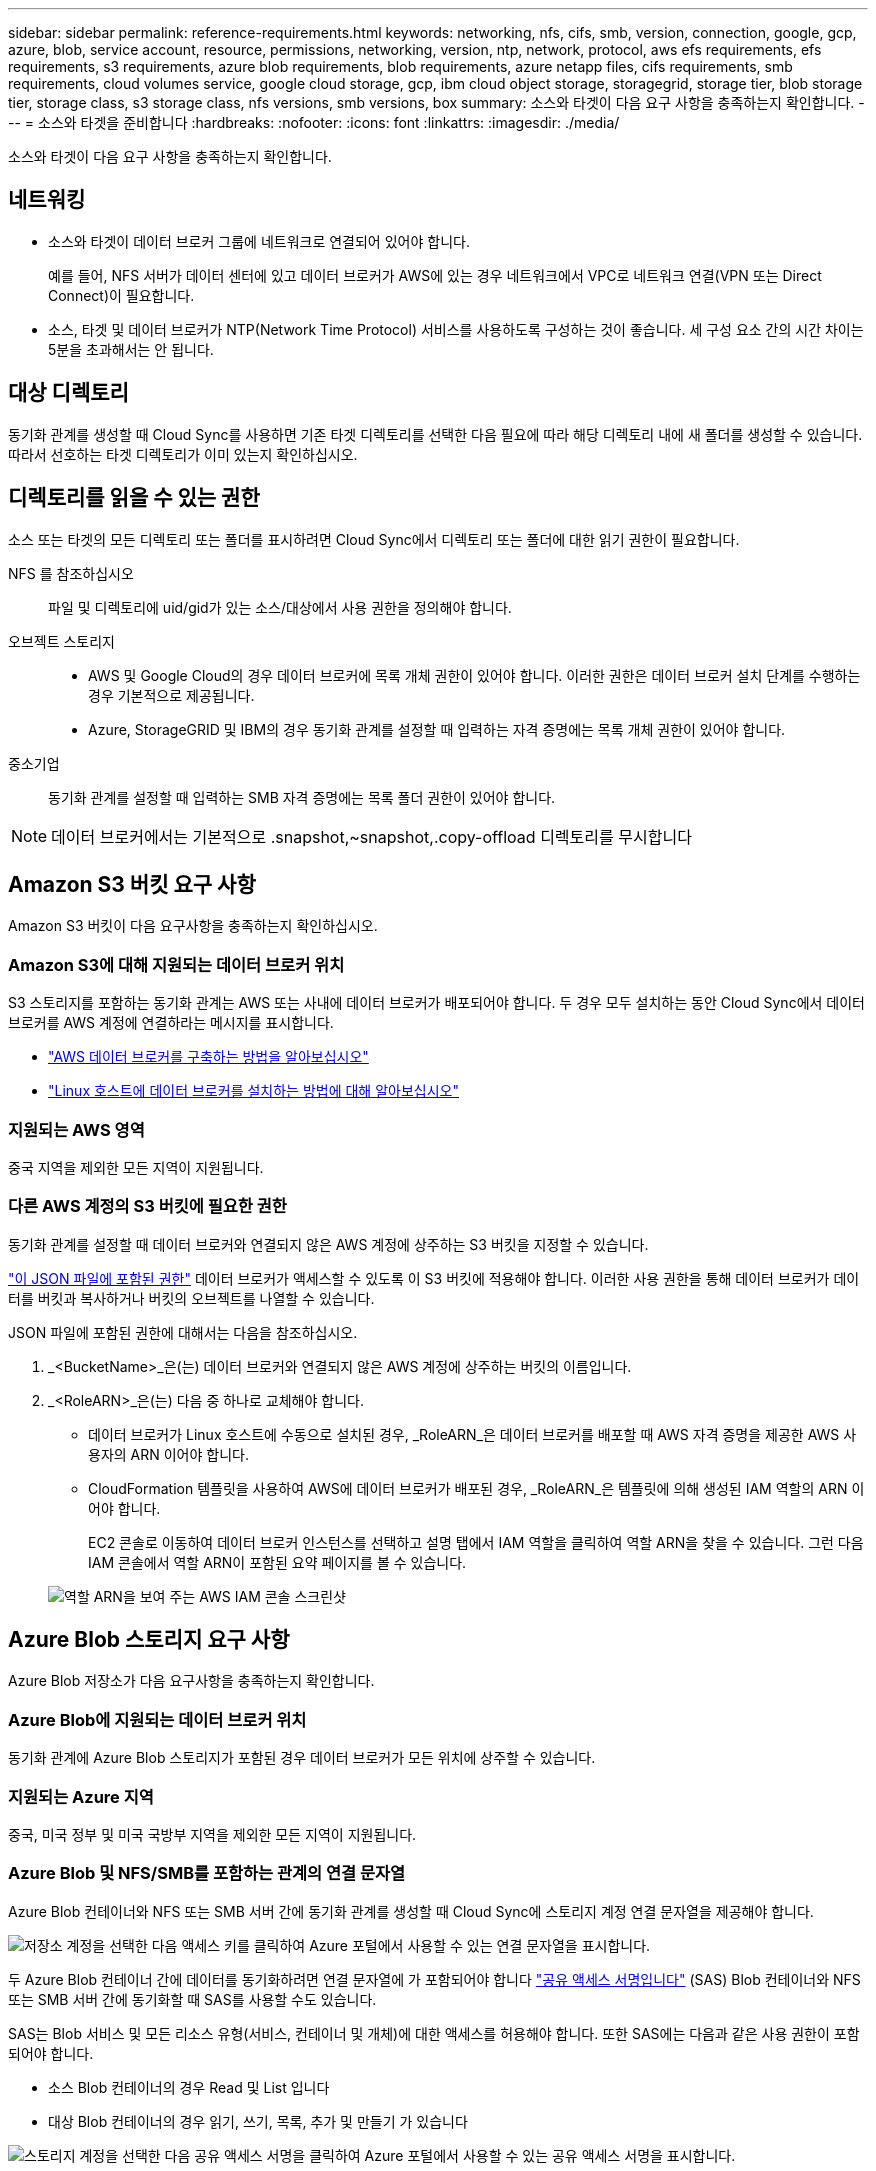 ---
sidebar: sidebar 
permalink: reference-requirements.html 
keywords: networking, nfs, cifs, smb, version, connection, google, gcp, azure, blob, service account, resource, permissions, networking, version, ntp, network, protocol, aws efs requirements, efs requirements, s3 requirements, azure blob requirements, blob requirements, azure netapp files, cifs requirements, smb requirements, cloud volumes service, google cloud storage, gcp, ibm cloud object storage, storagegrid, storage tier, blob storage tier, storage class, s3 storage class, nfs versions, smb versions, box 
summary: 소스와 타겟이 다음 요구 사항을 충족하는지 확인합니다. 
---
= 소스와 타겟을 준비합니다
:hardbreaks:
:nofooter: 
:icons: font
:linkattrs: 
:imagesdir: ./media/


[role="lead"]
소스와 타겟이 다음 요구 사항을 충족하는지 확인합니다.



== 네트워킹

* 소스와 타겟이 데이터 브로커 그룹에 네트워크로 연결되어 있어야 합니다.
+
예를 들어, NFS 서버가 데이터 센터에 있고 데이터 브로커가 AWS에 있는 경우 네트워크에서 VPC로 네트워크 연결(VPN 또는 Direct Connect)이 필요합니다.

* 소스, 타겟 및 데이터 브로커가 NTP(Network Time Protocol) 서비스를 사용하도록 구성하는 것이 좋습니다. 세 구성 요소 간의 시간 차이는 5분을 초과해서는 안 됩니다.




== 대상 디렉토리

동기화 관계를 생성할 때 Cloud Sync를 사용하면 기존 타겟 디렉토리를 선택한 다음 필요에 따라 해당 디렉토리 내에 새 폴더를 생성할 수 있습니다. 따라서 선호하는 타겟 디렉토리가 이미 있는지 확인하십시오.



== 디렉토리를 읽을 수 있는 권한

소스 또는 타겟의 모든 디렉토리 또는 폴더를 표시하려면 Cloud Sync에서 디렉토리 또는 폴더에 대한 읽기 권한이 필요합니다.

NFS 를 참조하십시오:: 파일 및 디렉토리에 uid/gid가 있는 소스/대상에서 사용 권한을 정의해야 합니다.
오브젝트 스토리지::
+
--
* AWS 및 Google Cloud의 경우 데이터 브로커에 목록 개체 권한이 있어야 합니다. 이러한 권한은 데이터 브로커 설치 단계를 수행하는 경우 기본적으로 제공됩니다.
* Azure, StorageGRID 및 IBM의 경우 동기화 관계를 설정할 때 입력하는 자격 증명에는 목록 개체 권한이 있어야 합니다.


--
중소기업:: 동기화 관계를 설정할 때 입력하는 SMB 자격 증명에는 목록 폴더 권한이 있어야 합니다.



NOTE: 데이터 브로커에서는 기본적으로 .snapshot,~snapshot,.copy-offload 디렉토리를 무시합니다



== Amazon S3 버킷 요구 사항

Amazon S3 버킷이 다음 요구사항을 충족하는지 확인하십시오.



=== Amazon S3에 대해 지원되는 데이터 브로커 위치

S3 스토리지를 포함하는 동기화 관계는 AWS 또는 사내에 데이터 브로커가 배포되어야 합니다. 두 경우 모두 설치하는 동안 Cloud Sync에서 데이터 브로커를 AWS 계정에 연결하라는 메시지를 표시합니다.

* link:task-installing-aws.html["AWS 데이터 브로커를 구축하는 방법을 알아보십시오"]
* link:task-installing-linux.html["Linux 호스트에 데이터 브로커를 설치하는 방법에 대해 알아보십시오"]




=== 지원되는 AWS 영역

중국 지역을 제외한 모든 지역이 지원됩니다.



=== 다른 AWS 계정의 S3 버킷에 필요한 권한

동기화 관계를 설정할 때 데이터 브로커와 연결되지 않은 AWS 계정에 상주하는 S3 버킷을 지정할 수 있습니다.

link:media/aws_iam_policy_s3_bucket.json["이 JSON 파일에 포함된 권한"^] 데이터 브로커가 액세스할 수 있도록 이 S3 버킷에 적용해야 합니다. 이러한 사용 권한을 통해 데이터 브로커가 데이터를 버킷과 복사하거나 버킷의 오브젝트를 나열할 수 있습니다.

JSON 파일에 포함된 권한에 대해서는 다음을 참조하십시오.

. _<BucketName>_은(는) 데이터 브로커와 연결되지 않은 AWS 계정에 상주하는 버킷의 이름입니다.
. _<RoleARN>_은(는) 다음 중 하나로 교체해야 합니다.
+
** 데이터 브로커가 Linux 호스트에 수동으로 설치된 경우, _RoleARN_은 데이터 브로커를 배포할 때 AWS 자격 증명을 제공한 AWS 사용자의 ARN 이어야 합니다.
** CloudFormation 템플릿을 사용하여 AWS에 데이터 브로커가 배포된 경우, _RoleARN_은 템플릿에 의해 생성된 IAM 역할의 ARN 이어야 합니다.
+
EC2 콘솔로 이동하여 데이터 브로커 인스턴스를 선택하고 설명 탭에서 IAM 역할을 클릭하여 역할 ARN을 찾을 수 있습니다. 그런 다음 IAM 콘솔에서 역할 ARN이 포함된 요약 페이지를 볼 수 있습니다.

+
image:screenshot_iam_role_arn.gif["역할 ARN을 보여 주는 AWS IAM 콘솔 스크린샷"]







== Azure Blob 스토리지 요구 사항

Azure Blob 저장소가 다음 요구사항을 충족하는지 확인합니다.



=== Azure Blob에 지원되는 데이터 브로커 위치

동기화 관계에 Azure Blob 스토리지가 포함된 경우 데이터 브로커가 모든 위치에 상주할 수 있습니다.



=== 지원되는 Azure 지역

중국, 미국 정부 및 미국 국방부 지역을 제외한 모든 지역이 지원됩니다.



=== Azure Blob 및 NFS/SMB를 포함하는 관계의 연결 문자열

Azure Blob 컨테이너와 NFS 또는 SMB 서버 간에 동기화 관계를 생성할 때 Cloud Sync에 스토리지 계정 연결 문자열을 제공해야 합니다.

image:screenshot_connection_string.gif["저장소 계정을 선택한 다음 액세스 키를 클릭하여 Azure 포털에서 사용할 수 있는 연결 문자열을 표시합니다."]

두 Azure Blob 컨테이너 간에 데이터를 동기화하려면 연결 문자열에 가 포함되어야 합니다 https://docs.microsoft.com/en-us/azure/storage/common/storage-dotnet-shared-access-signature-part-1["공유 액세스 서명입니다"^] (SAS) Blob 컨테이너와 NFS 또는 SMB 서버 간에 동기화할 때 SAS를 사용할 수도 있습니다.

SAS는 Blob 서비스 및 모든 리소스 유형(서비스, 컨테이너 및 개체)에 대한 액세스를 허용해야 합니다. 또한 SAS에는 다음과 같은 사용 권한이 포함되어야 합니다.

* 소스 Blob 컨테이너의 경우 Read 및 List 입니다
* 대상 Blob 컨테이너의 경우 읽기, 쓰기, 목록, 추가 및 만들기 가 있습니다


image:screenshot_connection_string_sas.gif["스토리지 계정을 선택한 다음 공유 액세스 서명을 클릭하여 Azure 포털에서 사용할 수 있는 공유 액세스 서명을 표시합니다."]



== Azure NetApp Files 요구 사항

Azure NetApp Files와 데이터를 동기화하거나에서 데이터를 동기화할 때 프리미엄 또는 울트라 서비스 수준을 사용합니다. 디스크 서비스 수준이 Standard인 경우 장애 및 성능 문제가 발생할 수 있습니다.


TIP: 적합한 서비스 수준을 결정하는 데 도움이 필요한 경우 솔루션 설계자와 상의하십시오. 볼륨 크기와 볼륨 계층에 따라 처리량을 결정합니다.

https://docs.microsoft.com/en-us/azure/azure-netapp-files/azure-netapp-files-service-levels#throughput-limits["Azure NetApp Files 서비스 수준 및 처리량 에 대해 자세히 알아보십시오"^].



== 박스 요건

* Box를 포함하는 동기화 관계를 생성하려면 다음 자격 증명을 제공해야 합니다.
+
** 클라이언트 ID입니다
** 클라이언트 암호
** 개인 키
** 공개 키 ID입니다
** 암호 구문
** 엔터프라이즈 ID입니다


* Amazon S3에서 Box로 동기화 관계를 생성하는 경우 다음 설정이 1로 설정된 통합 구성이 있는 데이터 브로커 그룹을 사용해야 합니다.
+
** 스캐너 동시 사용
** 스캐너 프로세스 제한
** 운송 업체 위탁 통화
** 수송 프로세스 제한


+
link:task-managing-data-brokers.html#define-a-unified-configuration-for-a-data-broker-group["데이터 브로커 그룹에 대한 통합 구성을 정의하는 방법에 대해 알아봅니다"^].





== Google Cloud Storage 버킷 요구 사항

Google Cloud Storage 버킷이 다음 요구사항을 충족하는지 확인하십시오.



=== Google Cloud Storage에 대한 지원 데이터 브로커 위치

Google Cloud Storage를 포함한 동기화 관계에는 Google Cloud 또는 사내에 구축된 데이터 브로커가 필요합니다. Cloud Sync는 동기화 관계를 생성할 때 데이터 브로커 설치 프로세스를 안내합니다.

* link:task-installing-gcp.html["Google Cloud 데이터 브로커를 구축하는 방법을 알아보십시오"]
* link:task-installing-linux.html["Linux 호스트에 데이터 브로커를 설치하는 방법에 대해 알아보십시오"]




=== 지원되는 Google Cloud 지역

모든 지역이 지원됩니다.



=== 다른 Google Cloud 프로젝트의 버킷에 대한 권한

동기화 관계를 설정할 때 데이터 브로커의 서비스 계정에 필요한 권한을 제공하는 경우 다양한 프로젝트의 Google Cloud 버킷 중에서 선택할 수 있습니다. link:task-installing-gcp.html["서비스 계정 설정 방법에 대해 알아보십시오"].



=== SnapMirror 대상에 대한 권한입니다

동기화 관계의 소스가 SnapMirror 대상(읽기 전용)인 경우 "읽기/목록" 사용 권한으로 소스의 데이터를 타겟으로 동기화할 수 있습니다.



== NFS 서버 요구 사항

* NFS 서버는 NetApp 시스템이거나 NetApp이 아닌 시스템이 될 수 있습니다.
* 파일 서버는 데이터 브로커 호스트가 내보내기를 액세스할 수 있도록 허용해야 합니다.
* NFS 버전 3, 4.0, 4.1 및 4.2가 지원됩니다.
+
서버에서 원하는 버전을 활성화해야 합니다.

* ONTAP 시스템에서 NFS 데이터를 동기화하려면 SVM을 위한 NFS 내보내기 목록에 대한 액세스가 활성화되어 있는지 확인하십시오(vserver NFS modify -vserver_svm_name_-showmount 설정).
+

NOTE: showmount의 기본 설정은 ONTAP 9.2부터 _enabled_입니다.





== ONTAP 요구 사항

동기화 관계에 Cloud Volumes ONTAP 또는 온프레미스 ONTAP 클러스터가 포함되어 있고 NFSv4 이상을 선택한 경우 ONTAP 시스템에서 NFSv4 ACL을 설정해야 합니다. ACL을 복제하려면 이 작업이 필요합니다.



== ONTAP S3 스토리지 요구 사항

을 포함하는 동기화 관계를 설정할 때 https://docs.netapp.com/us-en/ontap/object-storage-management/index.html["ONTAP S3 스토리지"^]다음을 제공해야 합니다.

* ONTAP S3에 연결된 LIF의 IP 주소입니다
* ONTAP에서 사용하도록 구성된 액세스 키 및 암호 키입니다




== SMB 서버 요구 사항

* SMB 서버는 NetApp 시스템 또는 NetApp이 아닌 시스템일 수 있습니다.
* SMB 서버에 대한 권한이 있는 자격 증명을 Cloud Sync에 제공해야 합니다.
+
** 소스 SMB 서버의 경우 목록 및 읽기 권한이 필요합니다.
+
Backup Operators 그룹의 구성원은 소스 SMB 서버에서 지원됩니다.

** 대상 SMB 서버의 경우 목록, 읽기 및 쓰기의 권한이 필요합니다.


* 파일 서버는 데이터 브로커 호스트가 내보내기를 액세스할 수 있도록 허용해야 합니다.
* SMB 버전 1.0, 2.0, 2.1, 3.0 및 3.11이 지원됩니다.
* "Administrators" 그룹에 소스 및 대상 폴더에 "모든 권한" 권한을 부여합니다.
+
이 권한을 부여하지 않으면 데이터 브로커에 파일 또는 디렉터리에 대한 ACL을 가져올 수 있는 권한이 충분하지 않을 수 있습니다. 이 경우 "getxattr error 95" 오류가 발생합니다.





=== 숨겨진 디렉토리 및 파일에 대한 SMB 제한

SMB 제한은 SMB 서버 간에 데이터를 동기화할 때 숨겨진 디렉터리 및 파일에 영향을 줍니다. 소스 SMB 서버의 디렉토리 또는 파일이 Windows를 통해 숨겨진 경우 숨겨진 속성은 타겟 SMB 서버로 복제되지 않습니다.



=== 대소문자 구분 제한 때문에 SMB 동기화 동작이 발생합니다

SMB 프로토콜은 대/소문자를 구분하지 않으므로 대문자와 소문자가 동일하게 처리됩니다. 이 동작은 동기화 관계에 SMB 서버가 포함되어 있고 데이터가 이미 타겟에 존재하는 경우 덮어쓴 파일 및 디렉토리 복사 오류를 발생시킬 수 있습니다.

예를 들어, 소스에 "A"라는 파일이 있고 대상에 "A"라는 이름의 파일이 있다고 가정해 보겠습니다. Cloud Sync가 "A"라는 파일을 대상에 복사하면 파일 "A"가 소스의 파일 "A"에 의해 덮어쓰여집니다.

디렉토리의 경우 소스에 "b"라는 디렉토리가 있고 타겟에 "B"라는 디렉토리가 있다고 가정해 보겠습니다. Cloud Sync가 "b"라는 디렉토리를 타겟으로 복제하려고 하면 Cloud Sync에서 디렉토리가 이미 존재함을 나타냅니다. 따라서 Cloud Sync는 항상 "b"라는 이름의 디렉토리를 복사하지 못합니다.

이 제한을 피하는 가장 좋은 방법은 데이터를 빈 디렉토리에 동기화하는 것입니다.
